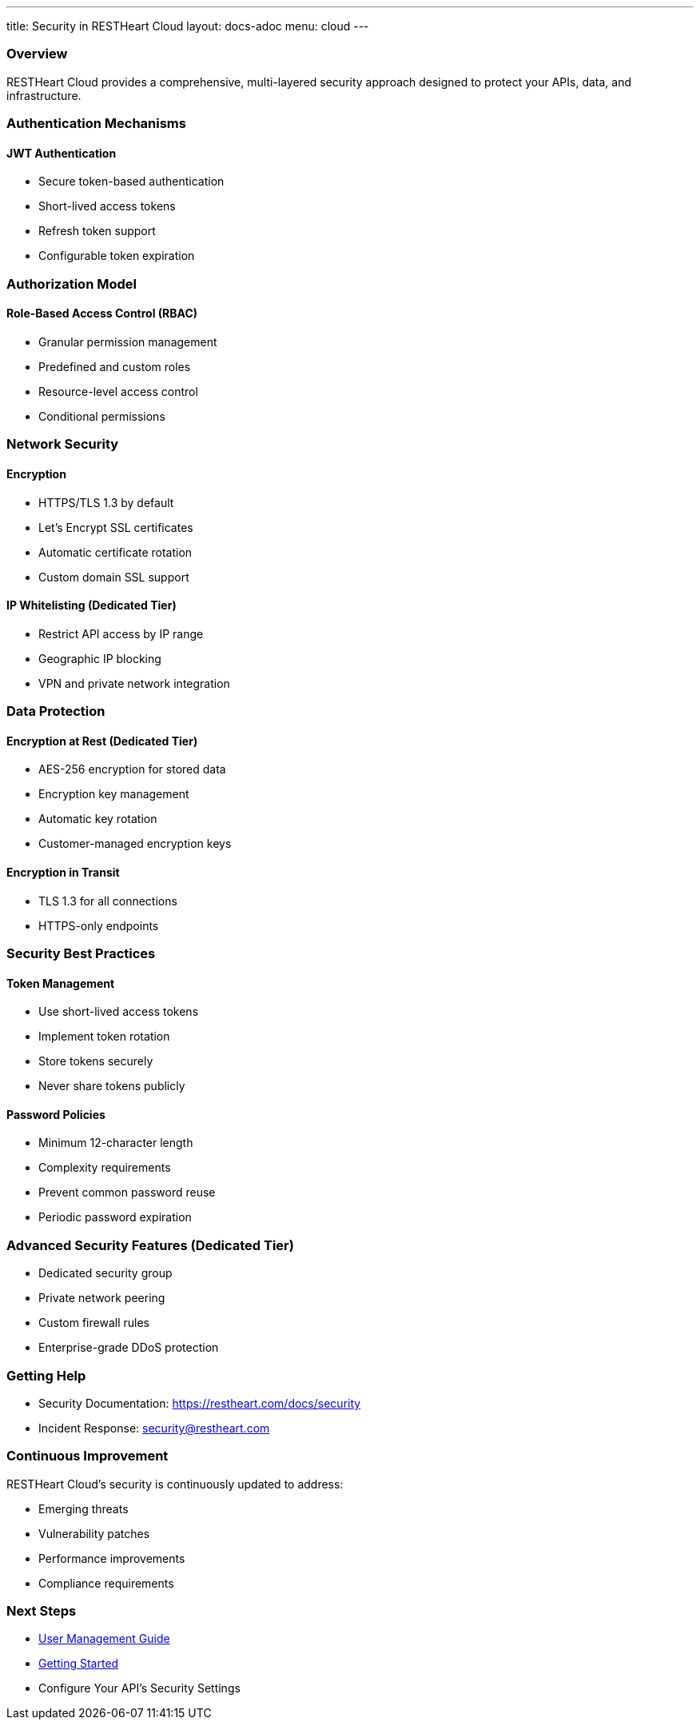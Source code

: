 ---
title: Security in RESTHeart Cloud
layout: docs-adoc
menu: cloud
---

=== Overview

RESTHeart Cloud provides a comprehensive, multi-layered security approach designed to protect your APIs, data, and infrastructure.

=== Authentication Mechanisms

==== JWT Authentication

* Secure token-based authentication
* Short-lived access tokens
* Refresh token support
* Configurable token expiration

=== Authorization Model

==== Role-Based Access Control (RBAC)

* Granular permission management
* Predefined and custom roles
* Resource-level access control
* Conditional permissions

=== Network Security

==== Encryption

* HTTPS/TLS 1.3 by default
* Let's Encrypt SSL certificates
* Automatic certificate rotation
* Custom domain SSL support

==== IP Whitelisting (Dedicated Tier)

* Restrict API access by IP range
* Geographic IP blocking
* VPN and private network integration

=== Data Protection

==== Encryption at Rest (Dedicated Tier)

* AES-256 encryption for stored data
* Encryption key management
* Automatic key rotation
* Customer-managed encryption keys

==== Encryption in Transit

* TLS 1.3 for all connections
* HTTPS-only endpoints

=== Security Best Practices

==== Token Management

* Use short-lived access tokens
* Implement token rotation
* Store tokens securely
* Never share tokens publicly

==== Password Policies

* Minimum 12-character length
* Complexity requirements
* Prevent common password reuse
* Periodic password expiration

=== Advanced Security Features (Dedicated Tier)

* Dedicated security group
* Private network peering
* Custom firewall rules
* Enterprise-grade DDoS protection

=== Getting Help

* Security Documentation: https://restheart.com/docs/security
* Incident Response: security@restheart.com

=== Continuous Improvement

RESTHeart Cloud's security is continuously updated to address:

* Emerging threats
* Vulnerability patches
* Performance improvements
* Compliance requirements

=== Next Steps

* link:user-management[User Management Guide]
* link:getting-started[Getting Started]
* Configure Your API's Security Settings
